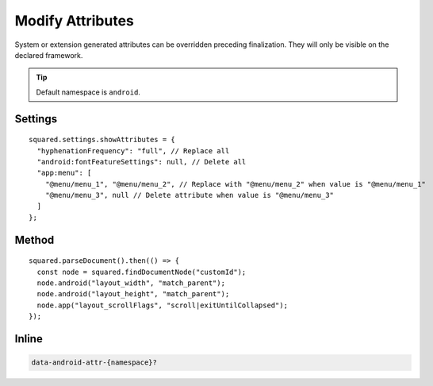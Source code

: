 =================
Modify Attributes
=================

System or extension generated attributes can be overridden preceding finalization. They will only be visible on the declared framework.

.. tip:: Default namespace is ``android``.

Settings
========

::

  squared.settings.showAttributes = {
    "hyphenationFrequency": "full", // Replace all
    "android:fontFeatureSettings": null, // Delete all
    "app:menu": [
      "@menu/menu_1", "@menu/menu_2", // Replace with "@menu/menu_2" when value is "@menu/menu_1"
      "@menu/menu_3", null // Delete attribute when value is "@menu/menu_3"
    ]
  };

.. versionadded:: 5.2.0

  Settings property **showAttributes** used as a replacement map was implemented.

Method
======

::

  squared.parseDocument().then(() => {
    const node = squared.findDocumentNode("customId");
    node.android("layout_width", "match_parent");
    node.android("layout_height", "match_parent");
    node.app("layout_scrollFlags", "scroll|exitUntilCollapsed");
  });

Inline
======

.. code-block:: none

  data-android-attr-{namespace}?

.. code-block:: html
  :emphasize-lines: 2

  <div id="customId"
    data-android-attr="layout_width::match_parent;layout_height::match_parent"
    data-android-attr-app="layout_scrollFlags::scroll|exitUntilCollapsed">
  </div>

.. code-block:: xml
  :caption: Output

  <LinearLayout
    android:id="@+id/customId"
    android:layout_width="match_parent"
    android:layout_height="match_parent"
    app:layout_scrollFlags="scroll|exitUntilCollapsed" />